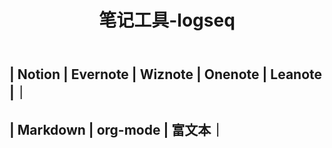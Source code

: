 #+TITLE: 笔记工具-logseq

** | Notion | Evernote | Wiznote | Onenote | Leanote |｜
** | Markdown | org-mode | 富文本｜
